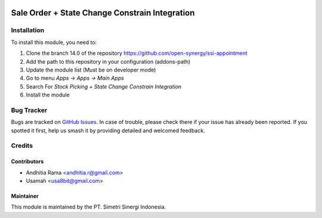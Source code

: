 .. image:: https://img.shields.io/badge/licence-AGPL--3-blue.svg
   :target: http://www.gnu.org/licenses/AGPL-3.0-standalone.html
   :alt: License: AGPL-3

===============================================
Sale Order + State Change Constrain Integration
===============================================


Installation
============

To install this module, you need to:

1.  Clone the branch 14.0 of the repository https://github.com/open-synergy/ssi-appointment
2.  Add the path to this repository in your configuration (addons-path)
3.  Update the module list (Must be on developer mode)
4.  Go to menu *Apps -> Apps -> Main Apps*
5.  Search For *Stock Picking + State Change Constrain Integration*
6.  Install the module

Bug Tracker
===========

Bugs are tracked on `GitHub Issues
<https://github.com/open-synergy/ssi-appointment/issues>`_. In case of trouble, please
check there if your issue has already been reported. If you spotted it first,
help us smash it by providing detailed and welcomed feedback.


Credits
=======

Contributors
------------

* Andhitia Rama <andhitia.r@gmail.com>
* Usamah <usa8bit@gmail.com>

Maintainer
----------

.. image:: https://simetri-sinergi.id/logo.png
   :alt: PT. Simetri Sinergi Indonesia
   :target: https://simetri-sinergi.id.com

This module is maintained by the PT. Simetri Sinergi Indonesia.
